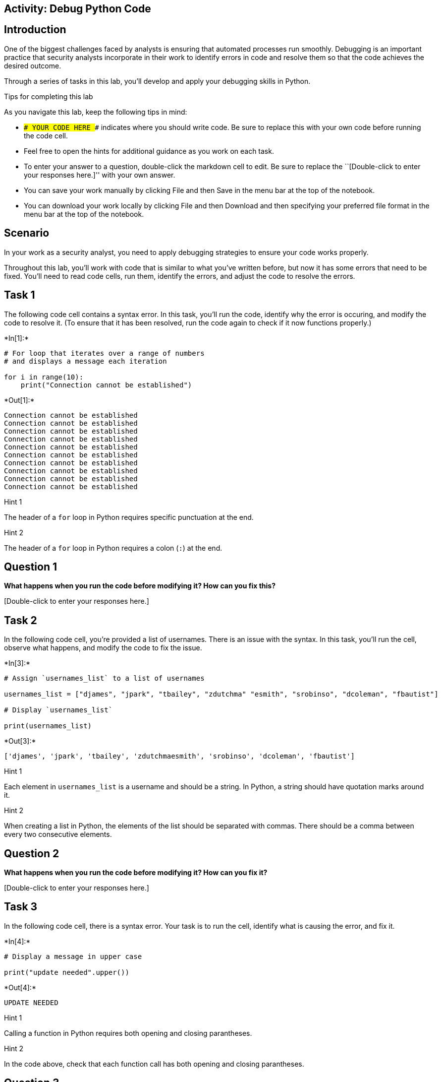 == Activity: Debug Python Code

== Introduction

One of the biggest challenges faced by analysts is ensuring that
automated processes run smoothly. Debugging is an important practice
that security analysts incorporate in their work to identify errors in
code and resolve them so that the code achieves the desired outcome.

Through a series of tasks in this lab, you’ll develop and apply your
debugging skills in Python.

Tips for completing this lab

As you navigate this lab, keep the following tips in mind:

* `### YOUR CODE HERE ###` indicates where you should write code. Be
sure to replace this with your own code before running the code cell.
* Feel free to open the hints for additional guidance as you work on
each task.
* To enter your answer to a question, double-click the markdown cell to
edit. Be sure to replace the ``[Double-click to enter your responses
here.]'' with your own answer.
* You can save your work manually by clicking File and then Save in the
menu bar at the top of the notebook.
* You can download your work locally by clicking File and then Download
and then specifying your preferred file format in the menu bar at the
top of the notebook.

== Scenario

In your work as a security analyst, you need to apply debugging
strategies to ensure your code works properly.

Throughout this lab, you’ll work with code that is similar to what
you’ve written before, but now it has some errors that need to be fixed.
You’ll need to read code cells, run them, identify the errors, and
adjust the code to resolve the errors.

== Task 1

The following code cell contains a syntax error. In this task, you’ll
run the code, identify why the error is occuring, and modify the code to
resolve it. (To ensure that it has been resolved, run the code again to
check if it now functions properly.)


+*In[1]:*+
[source, ipython3]
----
# For loop that iterates over a range of numbers
# and displays a message each iteration

for i in range(10):
    print("Connection cannot be established")
----


+*Out[1]:*+
----
Connection cannot be established
Connection cannot be established
Connection cannot be established
Connection cannot be established
Connection cannot be established
Connection cannot be established
Connection cannot be established
Connection cannot be established
Connection cannot be established
Connection cannot be established
----

Hint 1

The header of a `for` loop in Python requires specific punctuation at
the end.

Hint 2

The header of a `for` loop in Python requires a colon (`:`) at the end.

== *Question 1*

*What happens when you run the code before modifying it? How can you fix
this?*

{empty}[Double-click to enter your responses here.]

== Task 2

In the following code cell, you’re provided a list of usernames. There
is an issue with the syntax. In this task, you’ll run the cell, observe
what happens, and modify the code to fix the issue.


+*In[3]:*+
[source, ipython3]
----
# Assign `usernames_list` to a list of usernames

usernames_list = ["djames", "jpark", "tbailey", "zdutchma" "esmith", "srobinso", "dcoleman", "fbautist"]

# Display `usernames_list`

print(usernames_list)
----


+*Out[3]:*+
----
['djames', 'jpark', 'tbailey', 'zdutchmaesmith', 'srobinso', 'dcoleman', 'fbautist']
----

Hint 1

Each element in `usernames_list` is a username and should be a string.
In Python, a string should have quotation marks around it.

Hint 2

When creating a list in Python, the elements of the list should be
separated with commas. There should be a comma between every two
consecutive elements.

== *Question 2*

*What happens when you run the code before modifying it? How can you fix
it?*

{empty}[Double-click to enter your responses here.]

== Task 3

In the following code cell, there is a syntax error. Your task is to run
the cell, identify what is causing the error, and fix it.


+*In[4]:*+
[source, ipython3]
----
# Display a message in upper case 

print("update needed".upper())
----


+*Out[4]:*+
----
UPDATE NEEDED
----

Hint 1

Calling a function in Python requires both opening and closing
parantheses.

Hint 2

In the code above, check that each function call has both opening and
closing parantheses.

== *Question 3*

*What happens when you run the code before modifying it? What is causing
the syntax error? How can you fix it?*

{empty}[Double-click to enter your responses here.]

== Task 4

In the following code cell, you’re provided a `usernames_list`, a
`username`, and code that determines whether the username is approved.
There are two syntax errors and one exception. Your task is to find them
and fix the code. A helpful debugging strategy is to focus on one error
at a time and run the code after fixing each one.


+*In[14]:*+
[source, ipython3]
----
# Assign `usernames_list` to a list of usernames that represent approved users

usernames_list = ["djames", "jpark", "tbailey", "zdutchma", "esmith", "srobinso", "dcoleman", "fbautist"]

# Assign `username` to a specific username 

username = "esmith"

# For loop that iterates over the elements of `usernames_list` and determines whether each element corresponds to an approved user

for name in usernames_list:

    # Check if `name` matches `username` 
    # If it does match, then display a message accordingly 

    if name == username:
        print("The user is an approved user")
----


+*Out[14]:*+
----
The user is an approved user
----

Hint 1

In Python, the `=` assignment operator allows you to assign or reassign
a variable to a value, and the `==` comparison operator allows you to
compare one value to another (or the value of one variable to the value
of another).

Hint 2

Indentation is important in Python syntax. Check that the indentation
inside the `for` loop and the indentation inside the `if` statement are
correct.

Hint 3

Check that each time a variable is used, it’s spelled in the same way it
was spelled when it was assigned.

== *Question 4*

*What happens when you run the code before modifying it? What is causing
the errors? How can you fix it?*

{empty}[Double-click to enter your responses here.]

== Task 5

In this task, you’ll examine the following code and identify the type of
error that occurs. Then, you’ll adjust the code to fix the error.


+*In[ ]:*+
[source, ipython3]
----
# Assign `usernames_list` to a list of usernames

usernames_list = ["elarson", "bmoreno", "tshah", "sgilmore", "eraab"]

# Assign `username` to a specific username

username = "eraab"

# Determine whether `username` is the final username in `usernames_list` 
# If it is, then display a message accordingly 

if username == usernames_list[5]:
    print("This username is the final one in the list.")
----

Hint 1

Recall that indexing in Python starts at `0`.

Hint 2

Identify how many elements there are in the `usernames_list`.

Hint 3

Since indexing in Python starts at `0` and the `usernames_list` contains
`5` elements, identify which index value corresponds to the final
element in `usernames_list`.

== *Question 5*

*What happens when you run the code before modifying it? What type of
error is this? How can you fix it?*

{empty}[Double-click to enter your responses here.]

== Task 6

In this task, you’ll examine the following code. The code imports a text
file into Python, reads its contents, and stores the contents as a list
in a variable named `ip_addresses`. It then removes elements from
`ip_addresses` if they are in `remove_list`. There are two errors in the
code: first a syntax error and then an exception related to a string
method. Your goal is to find these errors and fix them.


+*In[ ]:*+
[source, ipython3]
----
# Assign `import_file` to the name of the text file

import_file = "allow_list.txt"

# Assign `remove_list` to a list of IP addressess that are no longer allowed to access the network 

remove_list = ["192.168.97.225", "192.168.158.170", "192.168.201.40", "192.168.58.57"]

# With statement that reads in the text file and stores its contents as a list in `ip_addresses` 

with open(import_file, "r") as file
    ip_addresses = file.read()

# Convert `ip_addresses` from a string to a list

ip_addresses = split.ip_addresses()

# For loop that iterates over the elements in `remove_list`,
# checks if each element is in `ip_addresses`,
# and removes each element that corresponds to an IP address that is no longer allowed

for element in remove_list:
    if element in ip_addresses:
        ip_addresses.remove(element)

# Display `ip_addresses` after the removal process

print(ip_addresses)
----

Hint 1

A `with` statement in Python requires a colon (`:`) at the end of the
header.

Hint 2

The `.split()` method in Python is used on strings to convert them to
lists. To call the `.split()` method, place the string you want to split
in front of the method call.

== *Question 6*

*What happens when you run the code before modifying it? What is causing
the errors? How can you fix them?*

{empty}[Double-click to enter your responses here.]

== Task 7

In this final task, there are three operating systems: OS 1, OS 2, and
OS 3. Each operating system needs a security patch by a specific date.
The patch date for OS 1 is `"March 1st"`, the patch date for OS 2 is
`"April 1st"`, and the patch date for OS 3 is `"May 1st"`.

The following code stores one of these operating systems in a variable
named `system`. Then, it uses conditionals to output the patch date for
this operating system.

However, this code has logic errors. Your goal is to assign the `system`
variable to different values, run the code to examine the output,
identify the error, and fix it.


+*In[ ]:*+
[source, ipython3]
----
# Assign `system` to a specific operating system as a string

system = "OS 2"

# Assign `patch_schedule` to a list of patch dates in order of operating system

patch_schedule = ["March 1st", "April 1st", "May 1st"]

# Conditional statement that checks which operating system is stored in `system` and displays a message showing the corresponding patch date 

if system == "OS 1":
    print("Patch date:", patch_schedule[2])

elif system == "OS 2":
    print("Patch date:", patch_schedule[0])

elif system == "OS 3":
    print("Patch date:", patch_schedule[2])
----

Hint 1

Recall that indexing in Python starts at `0`.

Hint 2

Note that the patch dates in `patch_schedule` are in order of operating
system. The first patch date in `patch_schedule` corresponds to OS 1,
the second patch date in `patch_schedule` corresponds to OS 2, and so
on.

Hint 3

Since indexing in Python starts at `0` and `patch_schedule` is in order
of operating system from OS 1 to OS 3, the index value `0` corresponds
to the patch date for OS 1, the index value `1` corresponds to the patch
date for OS 2, and so on.

== *Question 7*

*What happens when you run the code before modifying it? What is causing
the logic errors? How can you fix them?*

{empty}[Double-click to enter your responses here.]

== Conclusion

*What are your key takeaways from this lab?*

{empty}[Double-click to enter your responses here.]
